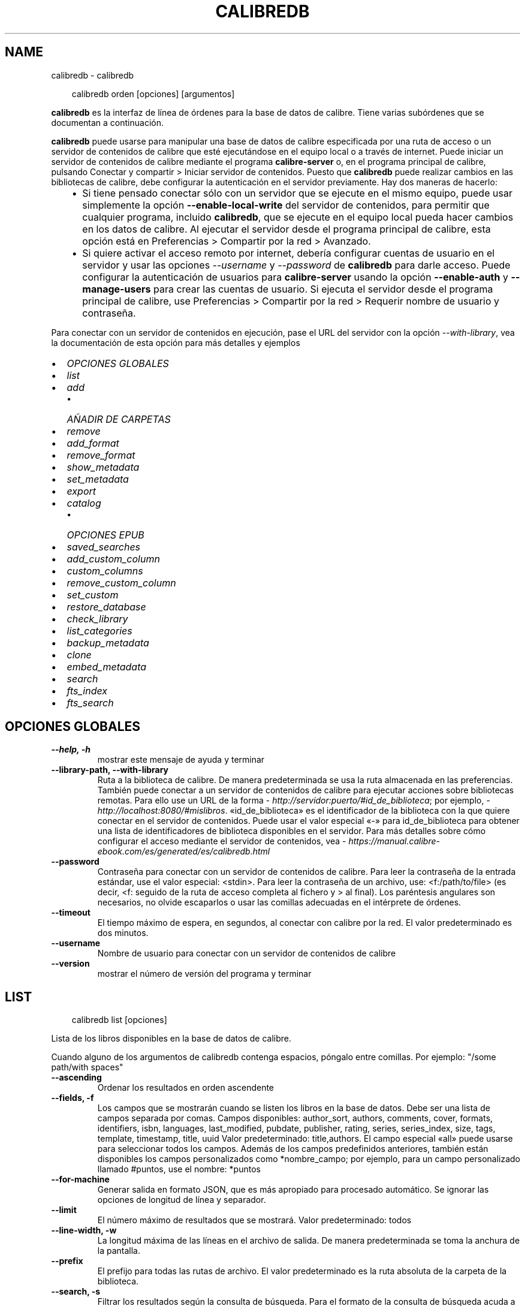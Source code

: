 .\" Man page generated from reStructuredText.
.
.
.nr rst2man-indent-level 0
.
.de1 rstReportMargin
\\$1 \\n[an-margin]
level \\n[rst2man-indent-level]
level margin: \\n[rst2man-indent\\n[rst2man-indent-level]]
-
\\n[rst2man-indent0]
\\n[rst2man-indent1]
\\n[rst2man-indent2]
..
.de1 INDENT
.\" .rstReportMargin pre:
. RS \\$1
. nr rst2man-indent\\n[rst2man-indent-level] \\n[an-margin]
. nr rst2man-indent-level +1
.\" .rstReportMargin post:
..
.de UNINDENT
. RE
.\" indent \\n[an-margin]
.\" old: \\n[rst2man-indent\\n[rst2man-indent-level]]
.nr rst2man-indent-level -1
.\" new: \\n[rst2man-indent\\n[rst2man-indent-level]]
.in \\n[rst2man-indent\\n[rst2man-indent-level]]u
..
.TH "CALIBREDB" "1" "mayo 03, 2024" "7.10.0" "calibre"
.SH NAME
calibredb \- calibredb
.INDENT 0.0
.INDENT 3.5
.sp
.EX
calibredb orden [opciones] [argumentos]
.EE
.UNINDENT
.UNINDENT
.sp
\fBcalibredb\fP es la interfaz de línea de órdenes para la base de datos de calibre. Tiene varias subórdenes que se documentan a continuación.
.sp
\fBcalibredb\fP puede usarse para manipular una base de datos de calibre especificada por una ruta de acceso o un servidor de contenidos de calibre que esté ejecutándose en el equipo local o a través de internet. Puede iniciar un servidor de contenidos de calibre mediante el programa \fBcalibre\-server\fP o, en el programa principal de calibre, pulsando Conectar y compartir > Iniciar servidor de contenidos\&. Puesto que \fBcalibredb\fP puede realizar cambios en las bibliotecas de calibre, debe configurar la autenticación en el servidor previamente. Hay dos maneras de hacerlo:
.INDENT 0.0
.INDENT 3.5
.INDENT 0.0
.IP \(bu 2
Si tiene pensado conectar sólo con un servidor que se ejecute en el mismo equipo, puede usar simplemente la opción \fB\-\-enable\-local\-write\fP del servidor de contenidos, para permitir que cualquier programa, incluido \fBcalibredb\fP, que se ejecute en el equipo local pueda hacer cambios en los datos de calibre. Al ejecutar el servidor desde el programa principal de calibre, esta opción está en Preferencias > Compartir por la red > Avanzado\&.
.IP \(bu 2
Si quiere activar el acceso remoto por internet, debería configurar cuentas de usuario en el servidor y usar las opciones \fI\%\-\-username\fP y \fI\%\-\-password\fP de \fBcalibredb\fP para darle acceso. Puede configurar la autenticación de usuarios para \fBcalibre\-server\fP usando la opción \fB\-\-enable\-auth\fP y \fB\-\-manage\-users\fP para crear las cuentas de usuario. Si ejecuta el servidor desde el programa principal de calibre, use Preferencias > Compartir por la red > Requerir nombre de usuario y contraseña\&.
.UNINDENT
.UNINDENT
.UNINDENT
.sp
Para conectar con un servidor de contenidos en ejecución, pase el URL del servidor con la opción \fI\%\-\-with\-library\fP, vea la documentación de esta opción para más detalles y ejemplos
.INDENT 0.0
.IP \(bu 2
\fI\%OPCIONES GLOBALES\fP
.IP \(bu 2
\fI\%list\fP
.IP \(bu 2
\fI\%add\fP
.INDENT 2.0
.IP \(bu 2
\fI\%AÑADIR DE CARPETAS\fP
.UNINDENT
.IP \(bu 2
\fI\%remove\fP
.IP \(bu 2
\fI\%add_format\fP
.IP \(bu 2
\fI\%remove_format\fP
.IP \(bu 2
\fI\%show_metadata\fP
.IP \(bu 2
\fI\%set_metadata\fP
.IP \(bu 2
\fI\%export\fP
.IP \(bu 2
\fI\%catalog\fP
.INDENT 2.0
.IP \(bu 2
\fI\%OPCIONES EPUB\fP
.UNINDENT
.IP \(bu 2
\fI\%saved_searches\fP
.IP \(bu 2
\fI\%add_custom_column\fP
.IP \(bu 2
\fI\%custom_columns\fP
.IP \(bu 2
\fI\%remove_custom_column\fP
.IP \(bu 2
\fI\%set_custom\fP
.IP \(bu 2
\fI\%restore_database\fP
.IP \(bu 2
\fI\%check_library\fP
.IP \(bu 2
\fI\%list_categories\fP
.IP \(bu 2
\fI\%backup_metadata\fP
.IP \(bu 2
\fI\%clone\fP
.IP \(bu 2
\fI\%embed_metadata\fP
.IP \(bu 2
\fI\%search\fP
.IP \(bu 2
\fI\%fts_index\fP
.IP \(bu 2
\fI\%fts_search\fP
.UNINDENT
.SH OPCIONES GLOBALES
.INDENT 0.0
.TP
.B \-\-help, \-h
mostrar este mensaje de ayuda y terminar
.UNINDENT
.INDENT 0.0
.TP
.B \-\-library\-path, \-\-with\-library
Ruta a la biblioteca de calibre. De manera predeterminada se usa la ruta almacenada en las preferencias. También puede conectar a un servidor de contenidos de calibre para ejecutar acciones sobre bibliotecas remotas. Para ello use un URL de la forma \X'tty: link http://servidor:puerto/#id_de_biblioteca'\fI\%http://servidor:puerto/#id_de_biblioteca\fP\X'tty: link'; por ejemplo, \X'tty: link http://localhost:8080/#mislibros'\fI\%http://localhost:8080/#mislibros\fP\X'tty: link'\&. «id_de_biblioteca» es el identificador de la biblioteca con la que quiere conectar en el servidor de contenidos. Puede usar el valor especial «\-» para id_de_biblioteca para obtener una lista de identificadores de biblioteca disponibles en el servidor. Para más detalles sobre cómo configurar el acceso mediante el servidor de contenidos, vea \X'tty: link https://manual.calibre-ebook.com/es/generated/es/calibredb.html'\fI\%https://manual.calibre\-ebook.com/es/generated/es/calibredb.html\fP\X'tty: link'
.UNINDENT
.INDENT 0.0
.TP
.B \-\-password
Contraseña para conectar con un servidor de contenidos de calibre. Para leer la contraseña de la entrada estándar, use el valor especial: <stdin>. Para leer la contraseña de un archivo, use: <f:/path/to/file> (es decir, <f: seguido de la ruta de acceso completa al fichero y > al final). Los paréntesis angulares son necesarios, no olvide escaparlos o usar las comillas adecuadas en el intérprete de órdenes.
.UNINDENT
.INDENT 0.0
.TP
.B \-\-timeout
El tiempo máximo de espera, en segundos, al conectar con calibre por la red. El valor predeterminado es dos minutos.
.UNINDENT
.INDENT 0.0
.TP
.B \-\-username
Nombre de usuario para conectar con un servidor de contenidos de calibre
.UNINDENT
.INDENT 0.0
.TP
.B \-\-version
mostrar el número de versión del programa y terminar
.UNINDENT
.SH LIST
.INDENT 0.0
.INDENT 3.5
.sp
.EX
calibredb list [opciones]
.EE
.UNINDENT
.UNINDENT
.sp
Lista de los libros disponibles en la base de datos de calibre.
.sp
Cuando alguno de los argumentos de calibredb contenga espacios, póngalo entre comillas. Por ejemplo: \(dq/some path/with spaces\(dq
.INDENT 0.0
.TP
.B \-\-ascending
Ordenar los resultados en orden ascendente
.UNINDENT
.INDENT 0.0
.TP
.B \-\-fields, \-f
Los campos que se mostrarán cuando se listen los libros en la base de datos. Debe ser una lista de campos separada por comas. Campos disponibles: author_sort, authors, comments, cover, formats, identifiers, isbn, languages, last_modified, pubdate, publisher, rating, series, series_index, size, tags, template, timestamp, title, uuid Valor predeterminado: title,authors. El campo especial «all» puede usarse para seleccionar todos los campos. Además de los campos predefinidos anteriores, también están disponibles los campos personalizados como *nombre_campo; por ejemplo, para un campo personalizado llamado #puntos, use el nombre: *puntos
.UNINDENT
.INDENT 0.0
.TP
.B \-\-for\-machine
Generar salida en formato JSON, que es más apropiado para procesado automático. Se ignorar las opciones de longitud de línea y separador.
.UNINDENT
.INDENT 0.0
.TP
.B \-\-limit
El número máximo de resultados que se mostrará. Valor predeterminado: todos
.UNINDENT
.INDENT 0.0
.TP
.B \-\-line\-width, \-w
La longitud máxima de las líneas en el archivo de salida. De manera predeterminada se toma la anchura de la pantalla.
.UNINDENT
.INDENT 0.0
.TP
.B \-\-prefix
El prefijo para todas las rutas de archivo. El valor predeterminado es la ruta absoluta de la carpeta de la biblioteca.
.UNINDENT
.INDENT 0.0
.TP
.B \-\-search, \-s
Filtrar los resultados según la consulta de búsqueda. Para el formato de la consulta de búsqueda acuda a la documentación relacionada con la búsqueda en el Manual de usuario. De manera predeterminada no se realiza el filtrado.
.UNINDENT
.INDENT 0.0
.TP
.B \-\-separator
El texto usado para separar campos. El valor predeterminado es un espacio.
.UNINDENT
.INDENT 0.0
.TP
.B \-\-sort\-by
El campo por el que ordenar los resultados. Puede especificar varios campos separándolos con comas. Campos disponibles: author_sort, authors, comments, cover, formats, identifiers, isbn, languages, last_modified, pubdate, publisher, rating, series, series_index, size, tags, template, timestamp, title, uuid Valor predeterminado: id
.UNINDENT
.INDENT 0.0
.TP
.B \-\-template
La plantilla a ejecutar si «template» aparece en la lista de campos. Valor predeterminado: None
.UNINDENT
.INDENT 0.0
.TP
.B \-\-template_file, \-t
Ruta a un archivo que contiene la plantilla a ejecutar si «template» aparece en la lista de campos. Valor predeterminado: None
.UNINDENT
.INDENT 0.0
.TP
.B \-\-template_heading
Encabezado para la columna de plantilla: Predeterminado: template. Esta opción se ignora si está activa la opción \fI\%\-\-for\-machine\fP
.UNINDENT
.SH ADD
.INDENT 0.0
.INDENT 3.5
.sp
.EX
calibredb add [opciones] archivo1 archivo2 archivo3 ...
.EE
.UNINDENT
.UNINDENT
.sp
Añadir los archivos especificados a la base de datos. También pueden especificarse
carpetas, ver las opciones relativas a carpetas más abajo.
.sp
Cuando alguno de los argumentos de calibredb contenga espacios, póngalo entre comillas. Por ejemplo: \(dq/some path/with spaces\(dq
.INDENT 0.0
.TP
.B \-\-authors, \-a
Establece el autor de los libros añadidos
.UNINDENT
.INDENT 0.0
.TP
.B \-\-automerge, \-m
Si se encuentran libros con libros y autores similares, añadir los formatos entrantes (archivos) automáticamente a los registros existentes. El valor «ignore» significa que los formatos duplicados se descartas. El valor «overwrite» significa que los formatos duplicados en la biblioteca se sustituyen por los archivos recién añadidos. El valor «new_record» significa que los formatos duplicados se ponen en un nuevo registro de libro.
.UNINDENT
.INDENT 0.0
.TP
.B \-\-cover, \-c
Ruta de la portada para usar para el libro añadido
.UNINDENT
.INDENT 0.0
.TP
.B \-\-duplicates, \-d
Añadir los libros a la base de datos aunque ya existan. La comparación se realiza sobre el título y autores de los libros. Tenga en cuenta que la opción \fI\%\-\-automerge\fP tiene prioridad.
.UNINDENT
.INDENT 0.0
.TP
.B \-\-empty, \-e
Añadir un libro vacío (sin formatos)
.UNINDENT
.INDENT 0.0
.TP
.B \-\-identifier, \-I
Establecer los identificadores para este libro, por ejemplo \-I asin:XXX \-I isbn:YYY
.UNINDENT
.INDENT 0.0
.TP
.B \-\-isbn, \-i
Establece el ISBN de los libros añadidos
.UNINDENT
.INDENT 0.0
.TP
.B \-\-languages, \-l
Una lista de idiomas separados por comas (es mejor usar códigos de idioma ISO639, aunque también se reconocen algunos nombres de idioma)
.UNINDENT
.INDENT 0.0
.TP
.B \-\-series, \-s
Establece la serie de los libros añadidos
.UNINDENT
.INDENT 0.0
.TP
.B \-\-series\-index, \-S
Establece el número de la serie de los libros añadidos
.UNINDENT
.INDENT 0.0
.TP
.B \-\-tags, \-T
Establece las etiquetas de los libros añadidos
.UNINDENT
.INDENT 0.0
.TP
.B \-\-title, \-t
Establece el título de los libros añadidos
.UNINDENT
.SS AÑADIR DE CARPETAS
.sp
Opciones para controlar la adición de libros de carpetas. De manera predeterminada sólo se añaden los archivos con extensiones de tipos de libro electrónico conocidos.
.INDENT 0.0
.TP
.B \-\-add
Un patrón de nombre de archivo (glob), los archivos que coincidan con este patrón se añadirán al buscar archivos en las carpetas, incluso si no son de un tipo de libro electrónico conocido. Se puede especificar varias veces con distintos patrones.
.UNINDENT
.INDENT 0.0
.TP
.B \-\-ignore
Un patrón de nombre de archivo (glob), los archivos que coincidan con este patrón se ignorarán al buscar archivos en las carpetas. Se puede especificar varias veces con distintos patrones. Por ejemplo: *.pdf ignorará todos los archivos PDF
.UNINDENT
.INDENT 0.0
.TP
.B \-\-one\-book\-per\-directory, \-1
Asumir que cada directorio tiene un solo libro y que todos los archivos de la carpeta son diferentes formatos del mismo libro
.UNINDENT
.INDENT 0.0
.TP
.B \-\-recurse, \-r
Procesar carpetas recursivamente
.UNINDENT
.SH REMOVE
.INDENT 0.0
.INDENT 3.5
.sp
.EX
calibredb remove ID
.EE
.UNINDENT
.UNINDENT
.sp
Eliminar los libros identificados por ID de la base de datos. ID debe ser una lista separada por comas de números de identificación (se pueden obtener números de identificación usando la orden «search»). Por ejemplo, 23,34,57\-85 (al especificar un intervalo, el último número del intervalo no está incluido).
.sp
Cuando alguno de los argumentos de calibredb contenga espacios, póngalo entre comillas. Por ejemplo: \(dq/some path/with spaces\(dq
.INDENT 0.0
.TP
.B \-\-permanent
No usar la Papelera de reciclaje
.UNINDENT
.SH ADD_FORMAT
.INDENT 0.0
.INDENT 3.5
.sp
.EX
calibredb add_format [opciones] ID archivo_libro
.EE
.UNINDENT
.UNINDENT
.sp
Añadir el libro electrónico archivo_libro a los formatos disponibles para el libro identificado por ID. Se puede obtener el ID usando la orden «search». Si el formato ya existe, será sustituido por el nuevo, a no ser que se use la opción de no sustituir.
.sp
Cuando alguno de los argumentos de calibredb contenga espacios, póngalo entre comillas. Por ejemplo: \(dq/some path/with spaces\(dq
.INDENT 0.0
.TP
.B \-\-as\-extra\-data\-file
Añadir el archivo como un archivo de datos adicional al libro, no como un formato de libro electrónico
.UNINDENT
.INDENT 0.0
.TP
.B \-\-dont\-replace
No sustituir el formato si ya existe
.UNINDENT
.SH REMOVE_FORMAT
.INDENT 0.0
.INDENT 3.5
.sp
.EX
calibredb remove_format [options] ID fmt
.EE
.UNINDENT
.UNINDENT
.sp
Eliminar el formato fmt del libro identificado por ID. Se puede obtener el ID usando la orden «search». fmt debe ser una extensión de archivo como LRF, TXT o EPUB. Si el libro no tiene el formato fmt disponible, no hace nada.
.sp
Cuando alguno de los argumentos de calibredb contenga espacios, póngalo entre comillas. Por ejemplo: \(dq/some path/with spaces\(dq
.SH SHOW_METADATA
.INDENT 0.0
.INDENT 3.5
.sp
.EX
calibredb show_metadata [opciones] ID
.EE
.UNINDENT
.UNINDENT
.sp
Muestra los metadatos almacenados en la base de datos de calibre para el libro identificado por ID. ID es un identificador de la orden «search».
.sp
Cuando alguno de los argumentos de calibredb contenga espacios, póngalo entre comillas. Por ejemplo: \(dq/some path/with spaces\(dq
.INDENT 0.0
.TP
.B \-\-as\-opf
Imprimir los metadatos en formato OPF (XML)
.UNINDENT
.SH SET_METADATA
.INDENT 0.0
.INDENT 3.5
.sp
.EX
calibredb set_metadata [opciones] id_de_libro [/ruta/a/metadatos.opf]
.EE
.UNINDENT
.UNINDENT
.sp
Asignar los metadatos del libro identificado por id_de_libro a partir del archivo OPF metadatos.opf. El id_de_libro es un identificador dado por la orden «search». Puede ver en qué consiste el formato OPF usando la opción \-\-as\-opf en la orden «show_metadata». También puede asignar metadatos a campos individuales con la opción \-\-field.
.sp
Cuando alguno de los argumentos de calibredb contenga espacios, póngalo entre comillas. Por ejemplo: \(dq/some path/with spaces\(dq
.INDENT 0.0
.TP
.B \-\-field, \-f
El campo a modificar. El formato es nombre_de_campo:valor, por ejemplo: \fI\%\-\-field\fP tags:etiqueta1,etiqueta2. Use \fI\%\-\-list\-fields\fP para obtener una lista de todos los nombres de campos. Puede especificar esta opción varias veces para asignar varios campos. Nota: para los idiomas debe usar los códigos de idioma ISO639 (p. ej. «es» para español, «fr» para francés, etc.). Para los identificadores, la sintaxis es \fI\%\-\-field\fP identifiers:isbn:XXXX,doi:YYYYY. Para campos booleanos sí/no, use los valores «true» y «false» o «yes» y «no».
.UNINDENT
.INDENT 0.0
.TP
.B \-\-list\-fields, \-l
Lista los nombres de campo de metadatos que pueden usarse con la opción \fI\%\-\-field\fP
.UNINDENT
.SH EXPORT
.INDENT 0.0
.INDENT 3.5
.sp
.EX
calibredb export [opciones] ID
.EE
.UNINDENT
.UNINDENT
.sp
Exportar los libros especificados por ID (una lista de identificadores separada por comas) al sistema de archivos.
La operación de exportación guarda todos los formatos del libro, su portada y metadatos (en
un archivo OPF). También se guardan todos los archivos de datos adicionales asociados con el libro.
Se pueden obtener identificación con la orden «search».
.sp
Cuando alguno de los argumentos de calibredb contenga espacios, póngalo entre comillas. Por ejemplo: \(dq/some path/with spaces\(dq
.INDENT 0.0
.TP
.B \-\-all
Exportar todos los libros de la base de datos, ignorando el listado de ID.
.UNINDENT
.INDENT 0.0
.TP
.B \-\-dont\-asciiize
Hacer que calibre convierta todos los caracteres no ASCII en sus equivalentes ASCII para los nombres de archivo. Esto es útil si se guarda en sistemas de archivos antiguos que no tienen compatibilidad completa con nombres de archivo Unicode. Si se especifica esta opción, se desactiva este comportamiento.
.UNINDENT
.INDENT 0.0
.TP
.B \-\-dont\-save\-cover
Normalmente, calibre guardará la portada en un archivo separado, junto con los archivos de libro electrónico. Si se especifica esta opción, se desactiva este comportamiento.
.UNINDENT
.INDENT 0.0
.TP
.B \-\-dont\-save\-extra\-files
Guardar todos los archivos de datos asociados con el libro al guardar el libro Si se especifica esta opción, se desactiva este comportamiento.
.UNINDENT
.INDENT 0.0
.TP
.B \-\-dont\-update\-metadata
Normalmente, calibre actualizará los metadatos en los archivos guardados según los datos presentes en la biblioteca de calibre. Esto hace que el guardado en disco sea más lento. Si se especifica esta opción, se desactiva este comportamiento.
.UNINDENT
.INDENT 0.0
.TP
.B \-\-dont\-write\-opf
Normalmente, calibre escribirá los metadatos en un archivo OPF separado, junto con los archivos de libro electrónico. Si se especifica esta opción, se desactiva este comportamiento.
.UNINDENT
.INDENT 0.0
.TP
.B \-\-formats
Lista de formatos, separados por comas, para guardar cada libro. De manera predeterminada se guardan todos los formatos disponibles.
.UNINDENT
.INDENT 0.0
.TP
.B \-\-progress
Informe de progreso
.UNINDENT
.INDENT 0.0
.TP
.B \-\-replace\-whitespace
Sustituir espacios en blanco con guiones bajos.
.UNINDENT
.INDENT 0.0
.TP
.B \-\-single\-dir
Exportar todos los libros en una sola carpeta
.UNINDENT
.INDENT 0.0
.TP
.B \-\-template
La plantilla para controlar el nombre y la estructura de carpetas de los archivos guardados. El valor predeterminado es «{author_sort}/{title}/{title} \- {authors}», lo que guardará los libros en una subcarpeta por autor con nombres de archivo que contienen el título y el autor. Las variables de control disponibles son: {author_sort, authors, id, isbn, languages, last_modified, pubdate, publisher, rating, series, series_index, tags, timestamp, title}
.UNINDENT
.INDENT 0.0
.TP
.B \-\-timefmt
El formato para mostrar las fechas. %d: día, %b: mes, %m: número del mes, %Y: año. El valor predeterminado es: %b, %Y
.UNINDENT
.INDENT 0.0
.TP
.B \-\-to\-dir
Exportar los libros a la carpeta especificada. El valor predeterminado es .
.UNINDENT
.INDENT 0.0
.TP
.B \-\-to\-lowercase
Convertir las rutas a minúsculas.
.UNINDENT
.SH CATALOG
.INDENT 0.0
.INDENT 3.5
.sp
.EX
calibredb catalog /path/to/destination.(csv|epub|mobi|xml...) [options]
.EE
.UNINDENT
.UNINDENT
.sp
Export a \fBcatalog\fP in format specified by path/to/destination extension.
Options control how entries are displayed in the generated \fBcatalog\fP output.
Note that different \fBcatalog\fP formats support different sets of options. To
see the different options, specify the name of the output file and then the
\-\-help option.
.sp
Cuando alguno de los argumentos de calibredb contenga espacios, póngalo entre comillas. Por ejemplo: \(dq/some path/with spaces\(dq
.INDENT 0.0
.TP
.B \-\-ids, \-i
Lista de ID de la base de dato, separados por comas, para incluir en el catálogo. Si se declara, no se usará \fI\%\-\-search\fP\&. Valor predeterminado: todos
.UNINDENT
.INDENT 0.0
.TP
.B \-\-search, \-s
Filtrar los resultados según la búsqueda. Para el formato de la búsqueda, véase la documentación relativa a búsquedas en el Manual de usuario. Valor predeterminado: sin filtrado
.UNINDENT
.INDENT 0.0
.TP
.B \-\-verbose, \-v
Mostrar información de salida detallada. Útil para la depuración
.UNINDENT
.SS OPCIONES EPUB
.INDENT 0.0
.TP
.B \-\-catalog\-title
Título del catálogo generado, se usará como título en los metadatos. Valor predeterminado: «My Books» Se aplica a: formatos de salida AZW3, EPUB y MOBI
.UNINDENT
.INDENT 0.0
.TP
.B \-\-cross\-reference\-authors
Crear referencias cruzadas en la sección Autores para libros con varios autores. Valor predeterminado: \fB\(aq\fPFalse\fB\(aq\fP Se aplica a: formatos de salida AZW3, EPUB y MOBI
.UNINDENT
.INDENT 0.0
.TP
.B \-\-debug\-pipeline
Guardar la salida de las distintas fases del proceso de conversión en la carpeta especificada. Es útil si no está seguro de en qué etapa del proceso ocurre un fallo. Valor predeterminado: «None» Se aplica a: formatos de salida AZW3, EPUB y MOBI
.UNINDENT
.INDENT 0.0
.TP
.B \-\-exclude\-genre
Expresión regular que describe las etiquetas que no se considerarán como géneros.  Valor predeterminado: «[.+]|^+$» excluye las etiquetas entre corchetes, por ejemplo «[Project Gutenberg]», y «+» que es la etiqueta pretedeterminada para marcar los libros como leídos. Se aplica a: formatos de salida AZW3, EPUB y MOBI
.UNINDENT
.INDENT 0.0
.TP
.B \-\-exclusion\-rules
Especifica las reglas que se usarán para excluir libros del catálogo generado. El modelo para una regla de exclusión es bien (\fB\(aq\fP<nombre de la regla>\fB\(aq\fP,\fB\(aq\fPEtiquetas\fB\(aq\fP,\fB\(aq\fP<lista de etiquetas separadas por comas>\fB\(aq\fP) o bien (\fB\(aq\fPnombre de la regla\fB\(aq\fP,\fB\(aq\fP<columna personalizada>\fB\(aq\fP,\fB\(aq\fP<patrón>\fB\(aq\fP). Por ejemplo: ((\fB\(aq\fPLibros almacenados\fB\(aq\fP,\fB\(aq\fP#estado\fB\(aq\fP,\fB\(aq\fPAlmacenado\fB\(aq\fP),) excluirá cualquier libro con el valor «Almacenado» en la columna personalizada «estado». Si se definen varias reglas, se aplican todas. Valor predeterminado: «((\fB\(aq\fPCatalogs\fB\(aq\fP,\fB\(aq\fPTags\fB\(aq\fP,\fB\(aq\fPCatalog\fB\(aq\fP),)» Se aplica a: formatos de salida AZW3, EPUB y MOBI
.UNINDENT
.INDENT 0.0
.TP
.B \-\-generate\-authors
Incluir la sección «Autores» en el catálogo. Valor predeterminado: «False» Se aplica a: formatos de salida AZW3, EPUB y MOBI
.UNINDENT
.INDENT 0.0
.TP
.B \-\-generate\-descriptions
Incluir una sección «Descripciones» en el catálogo. Valor predeterminado: «False» Se aplica a: formatos de salida AZW3, EPUB y MOBI
.UNINDENT
.INDENT 0.0
.TP
.B \-\-generate\-genres
Incluir una sección «Géneros» en el catálogo. Valor predeterminado: «False» Se aplica a: formatos de salida AZW3, EPUB y MOBI
.UNINDENT
.INDENT 0.0
.TP
.B \-\-generate\-recently\-added
Incluir una sección «Añadidos recientemente» en el catálogo. Valor predeterminado: «False» Se aplica a: formatos de salida AZW3, EPUB y MOBI
.UNINDENT
.INDENT 0.0
.TP
.B \-\-generate\-series
Incluir una sección «Series» en el catálogo. Valor predeterminado: «False» Se aplica a: formatos de salida AZW3, EPUB y MOBI
.UNINDENT
.INDENT 0.0
.TP
.B \-\-generate\-titles
Incluir una sección «Títulos» en el catálogo. Valor predeterminado: «False» Se aplica a: formatos de salida AZW3, EPUB y MOBI
.UNINDENT
.INDENT 0.0
.TP
.B \-\-genre\-source\-field
Campo de origen para la sección de «Géneros». Valor predeterminado: \fB\(aq\fPEtiquetas\fB\(aq\fP Se aplica a: formatos de salida AZW3, EPUB y MOBI
.UNINDENT
.INDENT 0.0
.TP
.B \-\-header\-note\-source\-field
Campo personalizado que incluye el texto que se insertará en la cabecera de «Descripción». Valor predeterminado: «» Se aplica a: formatos de salida AZW3, EPUB y MOBI
.UNINDENT
.INDENT 0.0
.TP
.B \-\-merge\-comments\-rule
#<campo personalizado>:[before|after]:[True|False] para especificar: <campo personalizado> Campo personalizado que contiene las notas para unir con comentarios [before|after] Posición de las notas con respecto a comentarios («before»=antes, «after»=después) [True|False] Si «True», se insertará una línea horizontal entre las notas y comentarios Valor predeterminado: «::» Se aplica a: formatos de salida AZW3, EPUB y MOBI
.UNINDENT
.INDENT 0.0
.TP
.B \-\-output\-profile
Especifica el perfil de salida. En algunos casos, se requiere un perfil de salida para optimizar el catálogo para un dispositivo. Por ejemplo, «kindle» o «kindle_dx» crea un índice estructurado con secciones y artículos. Valor predeterminado: «None» Se aplica a: formatos de salida AZW3, EPUB y MOBI
.UNINDENT
.INDENT 0.0
.TP
.B \-\-prefix\-rules
Especifica las reglas que se usarán para incluir prefijos que indiquen los libros leídos, libros de la lista de deseos y otros prefijos definidos por el usuario. El modelo para una regla de prefijos es (\fB\(aq\fP<nombre de la regla>\fB\(aq\fP,\fB\(aq\fP<campo de origen>\fB\(aq\fP,\fB\(aq\fP<patrón>\fB\(aq\fP,\fB\(aq\fP<prefijo>\fB\(aq\fP). Si se definen varias reglas, se usará la primera que dé lugar a una coincidencia. Valor predeterminado: «((\fB\(aq\fPRead books\fB\(aq\fP,\fB\(aq\fPtags\fB\(aq\fP,\fB\(aq\fP+\fB\(aq\fP,\fB\(aq\fP✓\fB\(aq\fP),(\fB\(aq\fPWishlist item\fB\(aq\fP,\fB\(aq\fPtags\fB\(aq\fP,\fB\(aq\fPWishlist\fB\(aq\fP,\fB\(aq\fP×\fB\(aq\fP))» Se aplica a: formatos de salida AZW3, EPUB y MOBI
.UNINDENT
.INDENT 0.0
.TP
.B \-\-preset
Usar una configuración guardada creada con el creador de catálogos gráfico. Una configuración especifica todas las opciones para crear un catálogo. Valor predeterminado: \fB\(aq\fPNone\fB\(aq\fP Se aplica a: formatos de salida AZW3, EPUB, MOBI
.UNINDENT
.INDENT 0.0
.TP
.B \-\-thumb\-width
Tamaño preferido (en pulgadas) para las portadas en el catálogo. Rango: 1.0 \- 2.0 Valor predeterminado: «1.0» Se aplica a: formatos de salida AZW3, EPUB, MOBI
.UNINDENT
.INDENT 0.0
.TP
.B \-\-use\-existing\-cover
Sustituir la portada existente al generar el catálogo. Valor predeterminado: \fB\(aq\fPFalse\fB\(aq\fP Se aplica a: formatos de salida AZW3, EPUB y MOBI
.UNINDENT
.SH SAVED_SEARCHES
.INDENT 0.0
.INDENT 3.5
.sp
.EX
calibredb saved_searches [opciones] (list|add|remove)
.EE
.UNINDENT
.UNINDENT
.sp
Administrar las búsquedas guardadas en la base de datos.
Si intenta añadir una búsqueda con un nombre que ya existe, será
reemplazada.
.sp
Sintaxis para añadir:
.sp
calibredb \fBsaved_searches\fP add nombre_de_búsqueda expresión_de_búsqueda
.sp
Sintaxis para eliminar:
.sp
calibredb \fBsaved_searches\fP remove nombre_de_búsqueda
.sp
Cuando alguno de los argumentos de calibredb contenga espacios, póngalo entre comillas. Por ejemplo: \(dq/some path/with spaces\(dq
.SH ADD_CUSTOM_COLUMN
.INDENT 0.0
.INDENT 3.5
.sp
.EX
calibredb add_custom_column [opciones] etiqueta nombre tipo_de_dato
.EE
.UNINDENT
.UNINDENT
.sp
Crea una columna personalizada. «etiqueta» es un nombre interno para la columna. No debe contener espacios ni dos puntos. «nombre» es el nombre visible de la columna. «tipo_de_dato» es uno de: bool, comments, composite, datetime, enumeration, float, int, rating, series, text
.sp
Cuando alguno de los argumentos de calibredb contenga espacios, póngalo entre comillas. Por ejemplo: \(dq/some path/with spaces\(dq
.INDENT 0.0
.TP
.B \-\-display
Un diccionario de opciones para personalizar cómo se interpretan los datos en esta columna. Es un texto en formato JSON. Para columnas de enumeración use \fI\%\-\-display\fP\fB\(dq\fP{\e \fB\(dq\fPenum_values\e \fB\(dq\fP:[\e \fB\(dq\fPval1\e \fB\(dq\fP, \e \fB\(dq\fPval2\e \fB\(dq\fP]}\fB\(dq\fP Hay muchas opciones que pueden figurar en la variable «display». Las opciones por tipo de columna son: composite: composite_template, composite_sort, make_category,contains_html, use_decorations datetime: date_format enumeration: enum_values, enum_colors, use_decorations int, float: number_format text: is_names, use_decoration  La mejor manera de obtener combinaciones válidas es crear una columna personalizada del tipo apropiado en la interfaz gráfica y luego examinar el archivo OPF creado como copia de seguridad para un libro (asegúrese de que se ha creado un nuevo archivo OPF después de añadir la columna). Verá el texto en formato JSON para la variable «display» de la nueva columna en el archivo OPF.
.UNINDENT
.INDENT 0.0
.TP
.B \-\-is\-multiple
Esta columna almacena datos de etiquetas (valores separados por comas). Sólo se aplica si el tipo de dato es texto.
.UNINDENT
.SH CUSTOM_COLUMNS
.INDENT 0.0
.INDENT 3.5
.sp
.EX
calibredb custom_columns [opciones]
.EE
.UNINDENT
.UNINDENT
.sp
Da una lista de las columnas personalizadas disponibles. Muestra las etiquetas de columna e ID.
.sp
Cuando alguno de los argumentos de calibredb contenga espacios, póngalo entre comillas. Por ejemplo: \(dq/some path/with spaces\(dq
.INDENT 0.0
.TP
.B \-\-details, \-d
Mostrar detalles de cada columna.
.UNINDENT
.SH REMOVE_CUSTOM_COLUMN
.INDENT 0.0
.INDENT 3.5
.sp
.EX
calibredb remove_custom_column [opciones] etiqueta
.EE
.UNINDENT
.UNINDENT
.sp
Elimina la columna personalizada identificada por «etiqueta». Puede ver
las columnas disponibles con la orden «custom_columns»
.sp
Cuando alguno de los argumentos de calibredb contenga espacios, póngalo entre comillas. Por ejemplo: \(dq/some path/with spaces\(dq
.INDENT 0.0
.TP
.B \-\-force, \-f
No pedir confirmación
.UNINDENT
.SH SET_CUSTOM
.INDENT 0.0
.INDENT 3.5
.sp
.EX
calibredb set_custom [opciones] columna ID valor
.EE
.UNINDENT
.UNINDENT
.sp
Establecer el valor de una columna personalizada para el libro identificado por ID. Puede obtener una lista de ID con la orden «search». Puede obtener una lista de nombres de columnas personalizadas usando la orden «custom_columns»
.sp
Cuando alguno de los argumentos de calibredb contenga espacios, póngalo entre comillas. Por ejemplo: \(dq/some path/with spaces\(dq
.INDENT 0.0
.TP
.B \-\-append, \-a
Si la columna almacena valores múltiples, agrega los valores especificados a los existentes en lugar de reemplazarlos.
.UNINDENT
.SH RESTORE_DATABASE
.INDENT 0.0
.INDENT 3.5
.sp
.EX
calibredb restore_database [options]
.EE
.UNINDENT
.UNINDENT
.sp
Recupera la base de datos a partir de los metadatos almacenados en los
archivos OPF en cada carpeta de la biblioteca de calibre. Esto resulta útil
si su archivo metadata.db se ha dañado.
.sp
ADVERTENCIA: Esta orden regenera completamente la base de datos. Se perderán
todas las búsquedas guardadas, categorías de usuario, controles, configuración de
conversión guardada por libro y fórmulas personalizadas. Los metadatos
recuperados serán tan precisos como lo sean los archivos OPF.
.sp
Cuando alguno de los argumentos de calibredb contenga espacios, póngalo entre comillas. Por ejemplo: \(dq/some path/with spaces\(dq
.INDENT 0.0
.TP
.B \-\-really\-do\-it, \-r
Llevar a cabo la recuperación. La orden no se ejecutará a menos que se especifique esta opción.
.UNINDENT
.SH CHECK_LIBRARY
.INDENT 0.0
.INDENT 3.5
.sp
.EX
calibredb check_library [opciones]
.EE
.UNINDENT
.UNINDENT
.sp
Realiza algunas comprobaciones en el sistema de archivos que contiene la biblioteca. El resultado es invalid_titles, extra_titles, invalid_authors, extra_authors, missing_formats, extra_formats, extra_files, missing_covers, extra_covers, failed_folders
.sp
Cuando alguno de los argumentos de calibredb contenga espacios, póngalo entre comillas. Por ejemplo: \(dq/some path/with spaces\(dq
.INDENT 0.0
.TP
.B \-\-csv, \-c
Salida a formato CSV
.UNINDENT
.INDENT 0.0
.TP
.B \-\-ignore_extensions, \-e
Lista de extensiones que se ignorarán separadas por comas. Valor predeterminado: all
.UNINDENT
.INDENT 0.0
.TP
.B \-\-ignore_names, \-n
Lista de nombres que se ignorarán separados por comas. Valor predeterminado: all
.UNINDENT
.INDENT 0.0
.TP
.B \-\-report, \-r
Lista de resultados separados por comas Valor predeterminado: all
.UNINDENT
.INDENT 0.0
.TP
.B \-\-vacuum\-fts\-db
Limpiar la base de datos de búsqueda de texto completo. Esto puede ser muy lento y requerir mucha memoria, dependiendo del tamaño de la base de datos.
.UNINDENT
.SH LIST_CATEGORIES
.INDENT 0.0
.INDENT 3.5
.sp
.EX
calibredb list_categories [opciones]
.EE
.UNINDENT
.UNINDENT
.sp
Genera un informe de la información de la categoría en la base de datos. La
información es el equivalente a lo que se muestra en el explorador de etiquetas.
.sp
Cuando alguno de los argumentos de calibredb contenga espacios, póngalo entre comillas. Por ejemplo: \(dq/some path/with spaces\(dq
.INDENT 0.0
.TP
.B \-\-categories, \-r
Lista separada por comas de los nombres de consulta de las categorías. Valor predeterminado: all
.UNINDENT
.INDENT 0.0
.TP
.B \-\-csv, \-c
Salida a formato CSV
.UNINDENT
.INDENT 0.0
.TP
.B \-\-dialect
El tipo de archivo CSV para crear. Posibilidades: excel, excel\-tab, unix
.UNINDENT
.INDENT 0.0
.TP
.B \-\-item_count, \-i
Generar en la salida sólo el número de elementos en una categoría en lugar de las veces que aparece por elemento en la categoría
.UNINDENT
.INDENT 0.0
.TP
.B \-\-width, \-w
La longitud máxima de las líneas en el archivo de salida. De manera predeterminada se toma la anchura de la pantalla.
.UNINDENT
.SH BACKUP_METADATA
.INDENT 0.0
.INDENT 3.5
.sp
.EX
calibredb backup_metadata [opciones]
.EE
.UNINDENT
.UNINDENT
.sp
Hace una copia de respaldo de los metadatos almacenados en la base de datos
en ficheros OPF individuales en cada carpeta de libro. Esto se lleva a cabo
normalmente de manera automática, pero puede ejecutar esta orden para
forzar la regeneración de los ficheros OPF, con la opción \-\-all.
.sp
Tenga en cuenta que normalmente no hay necesidad de hacer esto, pues
los ficheros OPF se actualizan cada vez que se modifican los metadatos.
.sp
Cuando alguno de los argumentos de calibredb contenga espacios, póngalo entre comillas. Por ejemplo: \(dq/some path/with spaces\(dq
.INDENT 0.0
.TP
.B \-\-all
Normalmente, esta orden sólo actúa sobre libros que tienen ficheros OPF desactualizados. Esta opción hace que actúe sobre todos los libros.
.UNINDENT
.SH CLONE
.INDENT 0.0
.INDENT 3.5
.sp
.EX
calibredb clone ruta/a/nueva/biblioteca
.EE
.UNINDENT
.UNINDENT
.sp
Crea un clon de la biblioteca actual. Esto crea una nueva biblioteca vacía que tiene
las mismas columnas personalizadas, bibliotecas virtuales y otras configuraciones que
la biblioteca actual.
.sp
La biblioteca clonada no contendrá ningún libro. Si quiere crear un duplicado completo,
incluyendo todos los libros, use simplemente las utilidades del sistema operativo
para copiar la carpeta de la biblioteca.
.sp
Cuando alguno de los argumentos de calibredb contenga espacios, póngalo entre comillas. Por ejemplo: \(dq/some path/with spaces\(dq
.SH EMBED_METADATA
.INDENT 0.0
.INDENT 3.5
.sp
.EX
calibredb embed_metadata [opciones] ID
.EE
.UNINDENT
.UNINDENT
.sp
Actualizar los metadatos en los archivos de libro almacenados en la biblioteca
de calibre a partir de los metadatos en la base de datos de calibre. Normalmente,
los metadatos se actualizan únicamente cuando se exportan los libros de calibre,
esta orden es útil si quiere actualizar los archivos de origen. Tenga en cuenta que
los distintos formatos admiten diferentes tipos de metadatos. Puede usar el valor
especial \(aqall\(aq para ID, para actualizar los metadatos de todos los libros. También
puede usar varios ID separados por espacios y gamas de ID separados por guiones.
Por ejemplo: calibredb \fBembed_metadata\fP 1 2 10\-15 23
.sp
Cuando alguno de los argumentos de calibredb contenga espacios, póngalo entre comillas. Por ejemplo: \(dq/some path/with spaces\(dq
.INDENT 0.0
.TP
.B \-\-only\-formats, \-f
Actualizar los metadatos sólo en el formato especificado. Especificar varias veces para múltiples formatos. De manera predeterminada se actualizan todos los formatos.
.UNINDENT
.SH SEARCH
.INDENT 0.0
.INDENT 3.5
.sp
.EX
calibredb search [opciones] expresión de búsqueda
.EE
.UNINDENT
.UNINDENT
.sp
Busca la expresión de búsqueda especificada en la biblioteca y devuelve una lista separada por comas de ID de libros que coinciden con la expresión. El formato de la salida puede usarse como entrada par otras órdenes que admiten una lista de ID.
.sp
La expresión de búsqueda puede ser cualquiera aceptada por el potente lenguaje de búsquedas de calibre, por ejemplo: calibredb \fBsearch\fP author:asimov \(aqtitle:\(dqi robot\(dq\(aq
.sp
Cuando alguno de los argumentos de calibredb contenga espacios, póngalo entre comillas. Por ejemplo: \(dq/some path/with spaces\(dq
.INDENT 0.0
.TP
.B \-\-limit, \-l
El número máximo de resultados que se devuelven. De manera predeterminada se devuelven todos los resultados.
.UNINDENT
.SH FTS_INDEX
.INDENT 0.0
.INDENT 3.5
.sp
.EX
calibredb fts_index [opciones] enable/disable/status/reindex
.EE
.UNINDENT
.UNINDENT
.sp
Controlar el proceso de indexado de búsqueda de texto completo.
.INDENT 0.0
.TP
.B enable
Activar el indexado de búsqueda de texto completo para esta biblioteca
.TP
.B disable
Desctivar el indexado de búsqueda de texto completo para esta biblioteca
.TP
.B status
Mostrar el estado actual del indexado
.TP
.B reindex
Reindexar libros individuales o la biblioteca completa.
Para reindexar libros individuales, especifique los id de
los libros como argumentos adicionales tras la orden reindex.
Si no se especifican id de libros se reindexa la biblioteca completa.
.UNINDENT
.sp
Cuando alguno de los argumentos de calibredb contenga espacios, póngalo entre comillas. Por ejemplo: \(dq/some path/with spaces\(dq
.INDENT 0.0
.TP
.B \-\-indexing\-speed
La velocidad de indexado. Usar rápida para un indexado rápido usando todos los recursos del equipo y lenta para un indexado menos exigente en recursos. Tenga en cuenta que la velocidad se restablece en lenta tras cada ejecución.
.UNINDENT
.INDENT 0.0
.TP
.B \-\-wait\-for\-completion
Esperar a que se indexen todos los libros, mostrando el progreso cada cierto tiempo
.UNINDENT
.SH FTS_SEARCH
.INDENT 0.0
.INDENT 3.5
.sp
.EX
calibredb fts_search [opciones] expresión de búsqueda
.EE
.UNINDENT
.UNINDENT
.sp
Realizar una búsqueda de texto completo en toda la biblioteca o en un subconjunto de ella.
.sp
Cuando alguno de los argumentos de calibredb contenga espacios, póngalo entre comillas. Por ejemplo: \(dq/some path/with spaces\(dq
.INDENT 0.0
.TP
.B \-\-do\-not\-match\-on\-related\-words
Buscar sólo palabras exactas, no similares. De manera que «correction» no coincidirá con «correcting».
.UNINDENT
.INDENT 0.0
.TP
.B \-\-include\-snippets
Incluir fragmentos de texto alrededor de cada coincidencia. Tenga en cuenta que esto hace la búsqueda mucho más lenta.
.UNINDENT
.INDENT 0.0
.TP
.B \-\-indexing\-threshold
Qué porción de la biblioteca debe estar indexada para que se permita la búsqueda, como porcentaje. El valor predeterminado es 90
.UNINDENT
.INDENT 0.0
.TP
.B \-\-match\-end\-marker
El marcador usado para indicar el final de una coincidencia dentro de un fragmento
.UNINDENT
.INDENT 0.0
.TP
.B \-\-match\-start\-marker
El marcador usado para indicar el inicio de una coincidencia dentro de un fragmento
.UNINDENT
.INDENT 0.0
.TP
.B \-\-output\-format
El formato en el que se devuelven los resultados de la búsqueda. Puede ser «text» para texto simple o «json» para salida JSON.
.UNINDENT
.INDENT 0.0
.TP
.B \-\-restrict\-to
Restringir los libros en los que se busca, bien sea usando una expresión de búsqueda o una lista de id. Por ejemplo: ids:1,2,3 para restringir por id o search:tag:bla para restringir a libros que tengan la etiqueta bla.
.UNINDENT
.SH AUTHOR
Kovid Goyal
.SH COPYRIGHT
Kovid Goyal
.\" Generated by docutils manpage writer.
.
